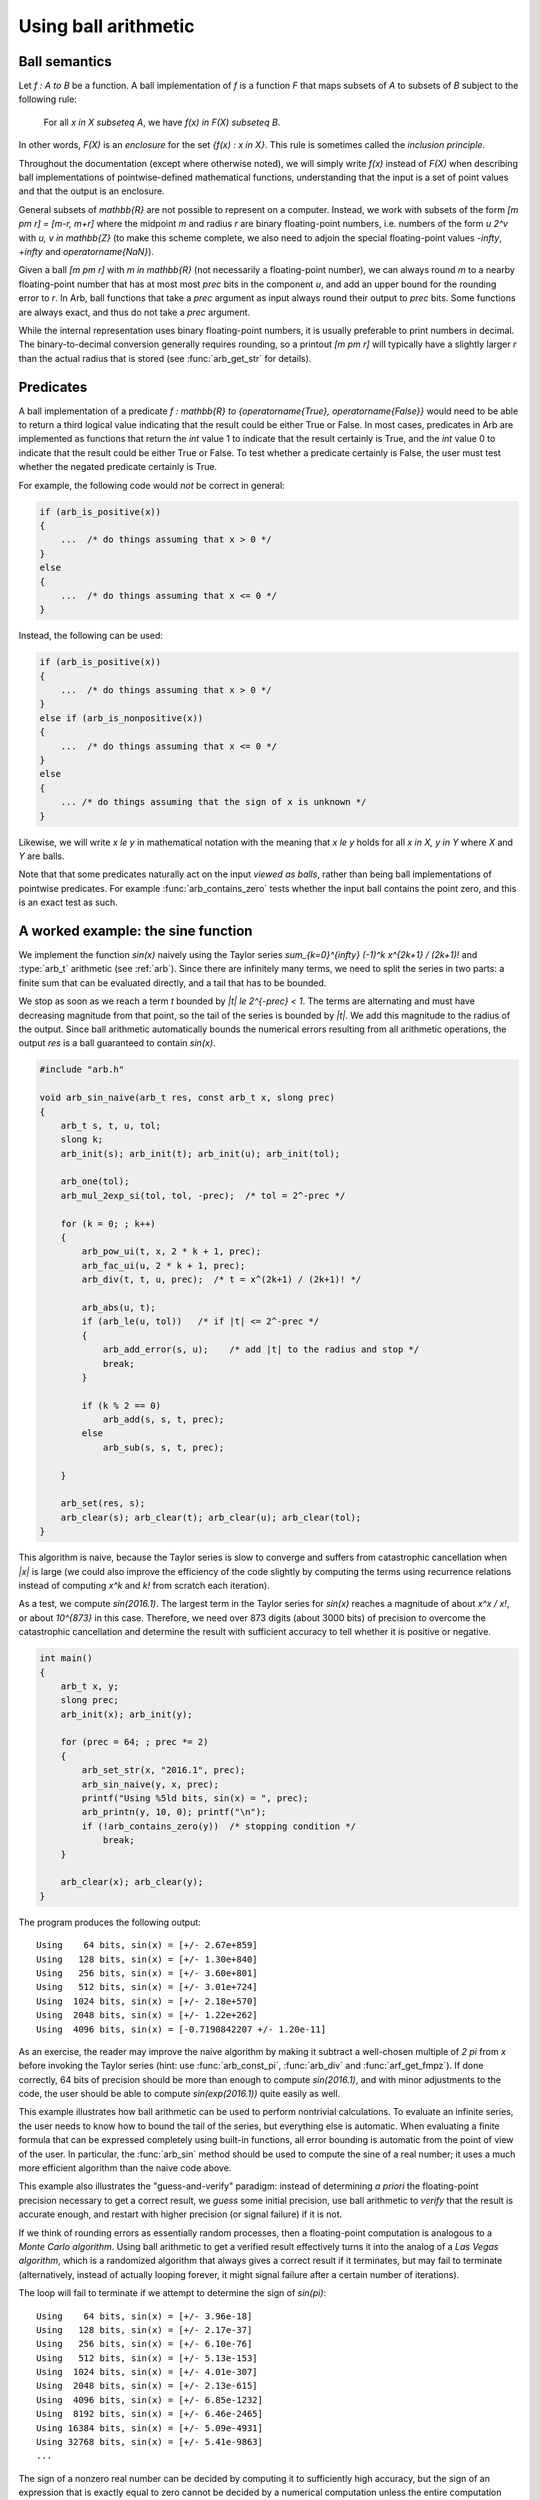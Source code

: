 .. _using:

Using ball arithmetic
===============================================================================

Ball semantics
-------------------------------------------------------------------------------

Let `f : A \to B` be a function.
A ball implementation of `f` is a function `F` that maps subsets of `A`
to subsets of `B` subject to the following rule:

    For all `x \in X \subseteq A`,
    we have `f(x) \in F(X) \subseteq B`.

In other words, `F(X)` is an *enclosure* for the set `\{f(x) : x \in X\}`.
This rule is sometimes called the *inclusion principle*.

Throughout the documentation (except where otherwise noted),
we will simply write `f(x)` instead of `F(X)`
when describing ball implementations of pointwise-defined mathematical
functions, understanding that the input is a set of point values and that
the output is an enclosure.

General subsets of `\mathbb{R}` are not possible to
represent on a computer. Instead, we work with subsets of the form
`[m \pm r] = [m-r, m+r]` where the midpoint *m* and radius *r* are binary
floating-point numbers, i.e. numbers of the form `u 2^v` with `u, v \in \mathbb{Z}`
(to make this scheme complete,
we also need to adjoin the special floating-point
values `-\infty`, `+\infty` and `\operatorname{NaN}`).

Given a ball `[m \pm r]` with `m \in \mathbb{R}` (not necessarily a
floating-point number),
we can always round *m* to a nearby floating-point number that has at most
most *prec* bits in the component *u*,
and add an upper bound for the rounding error to *r*.
In Arb, ball functions that take a *prec* argument as input always
round their output to *prec* bits.
Some functions are always exact, and thus do not take a *prec* argument.

While the internal representation uses binary floating-point numbers,
it is usually preferable to print numbers in decimal. The binary-to-decimal
conversion generally requires rounding, so a printout
`[m \pm r]` will typically have a slightly larger *r*
than the actual radius that is stored (see :func:`arb_get_str` for details).

Predicates
-------------------------------------------------------------------------------

A ball implementation of a predicate 
`f : \mathbb{R} \to \{\operatorname{True}, \operatorname{False}\}`
would need to be able to return a third logical value indicating
that the result could be either True or False.
In most cases, predicates in Arb are implemented as 
functions that return the *int* value 1 to indicate that the
result certainly is True, and the *int* value 0 to indicate
that the result could be either True or False.
To test whether a predicate certainly is False, the user must
test whether the negated predicate certainly is True.

For example, the following code would *not* be correct in general:

.. code-block:: c

    if (arb_is_positive(x))
    {
        ...  /* do things assuming that x > 0 */
    }
    else
    {
        ...  /* do things assuming that x <= 0 */
    }

Instead, the following can be used:

.. code-block:: c

    if (arb_is_positive(x))
    {
        ...  /* do things assuming that x > 0 */
    }
    else if (arb_is_nonpositive(x))
    {
        ...  /* do things assuming that x <= 0 */
    }
    else
    {
        ... /* do things assuming that the sign of x is unknown */
    }

Likewise, we will write `x \le y` in mathematical notation with the meaning
that `x \le y` holds for all `x \in X, y \in Y` where `X` and `Y` are balls.

Note that that some predicates naturally act on the input *viewed as balls*,
rather than being ball implementations of pointwise predicates.
For example :func:`arb_contains_zero` tests whether the input ball
contains the point zero, and this is an exact test as such.

A worked example: the sine function
-------------------------------------------------------------------------------

We implement the function `\sin(x)` naively using
the Taylor series `\sum_{k=0}^{\infty} (-1)^k x^{2k+1} / (2k+1)!`
and :type:`arb_t` arithmetic (see :ref:`arb`).
Since there are infinitely many terms, we need to split the series
in two parts: a finite sum that can be evaluated directly, and
a tail that has to be bounded.

We stop as soon as we reach a term `t` bounded by `|t| \le 2^{-prec} < 1`.
The terms are alternating and must have decreasing magnitude
from that point, so the tail of the series
is bounded by `|t|`. We add this magnitude to the radius
of the output. Since ball arithmetic automatically bounds the numerical errors
resulting from all arithmetic operations, the output *res* is a
ball guaranteed to contain `\sin(x)`.

.. code-block:: c

    #include "arb.h"

    void arb_sin_naive(arb_t res, const arb_t x, slong prec)
    {
        arb_t s, t, u, tol;
        slong k;
        arb_init(s); arb_init(t); arb_init(u); arb_init(tol);

        arb_one(tol);
        arb_mul_2exp_si(tol, tol, -prec);  /* tol = 2^-prec */

        for (k = 0; ; k++)
        {
            arb_pow_ui(t, x, 2 * k + 1, prec);
            arb_fac_ui(u, 2 * k + 1, prec);
            arb_div(t, t, u, prec);  /* t = x^(2k+1) / (2k+1)! */

            arb_abs(u, t);
            if (arb_le(u, tol))   /* if |t| <= 2^-prec */
            {
                arb_add_error(s, u);    /* add |t| to the radius and stop */
                break;
            }

            if (k % 2 == 0)
                arb_add(s, s, t, prec);
            else
                arb_sub(s, s, t, prec);

        }

        arb_set(res, s);
        arb_clear(s); arb_clear(t); arb_clear(u); arb_clear(tol);
    }

This algorithm is naive, because the Taylor series is slow to converge
and suffers from catastrophic cancellation when `|x|` is large
(we could also improve the efficiency of the code slightly by
computing the terms using recurrence relations instead of
computing `x^k` and `k!` from scratch each iteration).

As a test, we compute `\sin(2016.1)`.
The largest term in the Taylor series for `\sin(x)` reaches
a magnitude of about `x^x / x!`, or about `10^{873}` in this case.
Therefore, we need over 873 digits (about 3000 bits) of precision
to overcome the catastrophic cancellation and determine
the result with sufficient accuracy to tell whether it is positive
or negative.

.. code-block:: c

    int main()
    {
        arb_t x, y;
        slong prec;
        arb_init(x); arb_init(y);

        for (prec = 64; ; prec *= 2)
        {
            arb_set_str(x, "2016.1", prec);
            arb_sin_naive(y, x, prec);
            printf("Using %5ld bits, sin(x) = ", prec);
            arb_printn(y, 10, 0); printf("\n");
            if (!arb_contains_zero(y))  /* stopping condition */
                break;
        }

        arb_clear(x); arb_clear(y);
    }

The program produces the following output::

    Using    64 bits, sin(x) = [+/- 2.67e+859]
    Using   128 bits, sin(x) = [+/- 1.30e+840]
    Using   256 bits, sin(x) = [+/- 3.60e+801]
    Using   512 bits, sin(x) = [+/- 3.01e+724]
    Using  1024 bits, sin(x) = [+/- 2.18e+570]
    Using  2048 bits, sin(x) = [+/- 1.22e+262]
    Using  4096 bits, sin(x) = [-0.7190842207 +/- 1.20e-11]

As an exercise, the reader may improve the naive algorithm by making it
subtract a well-chosen multiple of `2 \pi` from `x` before invoking
the Taylor series (hint: use :func:`arb_const_pi`, :func:`arb_div`
and :func:`arf_get_fmpz`).
If done correctly, 64 bits of precision should be more than enough to
compute `\sin(2016.1)`, and with minor adjustments
to the code, the user should be able to compute
`\sin(\exp(2016.1))` quite easily as well.

This example illustrates how ball arithmetic can be used to perform
nontrivial calculations. To evaluate an infinite series, the user
needs to know how to bound the tail of the series, but everything
else is automatic.
When evaluating a finite formula that can be expressed
completely using built-in functions, all error bounding is automatic
from the point of view of the user.
In particular, the :func:`arb_sin` method should be used to compute the sine
of a real number; it uses a much more efficient algorithm
than the naive code above.

This example also illustrates the "guess-and-verify" paradigm:
instead of determining *a priori* the floating-point precision necessary
to get a correct result, we *guess* some initial precision, use ball arithmetic
to *verify* that the result is accurate enough, and restart with
higher precision (or signal failure) if it is not.

If we think of rounding errors as essentially random processes,
then a floating-point computation is analogous to a
*Monte Carlo algorithm*. Using ball arithmetic to get a verified result
effectively turns it into the analog of a *Las Vegas algorithm*,
which is a randomized algorithm that always gives a correct result if it terminates, but
may fail to terminate (alternatively, instead of actually looping forever,
it might signal failure after a certain number of iterations).

The loop will fail to terminate if we attempt to determine the sign of
`\sin(\pi)`::

    Using    64 bits, sin(x) = [+/- 3.96e-18]
    Using   128 bits, sin(x) = [+/- 2.17e-37]
    Using   256 bits, sin(x) = [+/- 6.10e-76]
    Using   512 bits, sin(x) = [+/- 5.13e-153]
    Using  1024 bits, sin(x) = [+/- 4.01e-307]
    Using  2048 bits, sin(x) = [+/- 2.13e-615]
    Using  4096 bits, sin(x) = [+/- 6.85e-1232]
    Using  8192 bits, sin(x) = [+/- 6.46e-2465]
    Using 16384 bits, sin(x) = [+/- 5.09e-4931]
    Using 32768 bits, sin(x) = [+/- 5.41e-9863]
    ...

The sign of a nonzero real number can be
decided by computing it to sufficiently high accuracy, but the sign
of an expression that is exactly equal to zero cannot be decided
by a numerical computation unless the entire computation
happens to be exact (in this example, we could use the :func:`arb_sin_pi` 
function which computes `\sin(\pi x)` in one step, with the input `x = 1`).

It is up to the user to implement a stopping criterion appropriate for
the circumstances of a given application. For example, breaking
when it is clear that `|\sin(x)| < 10^{-10000}` would allow the program
to terminate and convey some meaningful information about the input `x = \pi`,
though this would not constitute a mathematical proof that
`\sin(\pi) = 0`.

More on precision and accuracy
-------------------------------------------------------------------------------

Basic operations on balls such addition and multiplication only
involve a single floating-point operation on the midpoint.
The effect of the *prec* argument is then obvious.
More complicated functions are computed by performing a long sequence
of arithmetic operations, each of which requires a rounding
and also propagates the error accumulated from previous operations.

The *prec* argument essentially controls the internal working precision
for each step. A higher higher or lower precision might be used internally
in order to try to achieve an accuracy of *prec* bits.
To complicate things further, many algorithms require
approximation steps (such as truncation of infinite series)
that depend on the precision in a more subtle way.
As a result, the relation between *prec* and the accuracy of
the output is not always easy to predict.

(To be expanded.)
